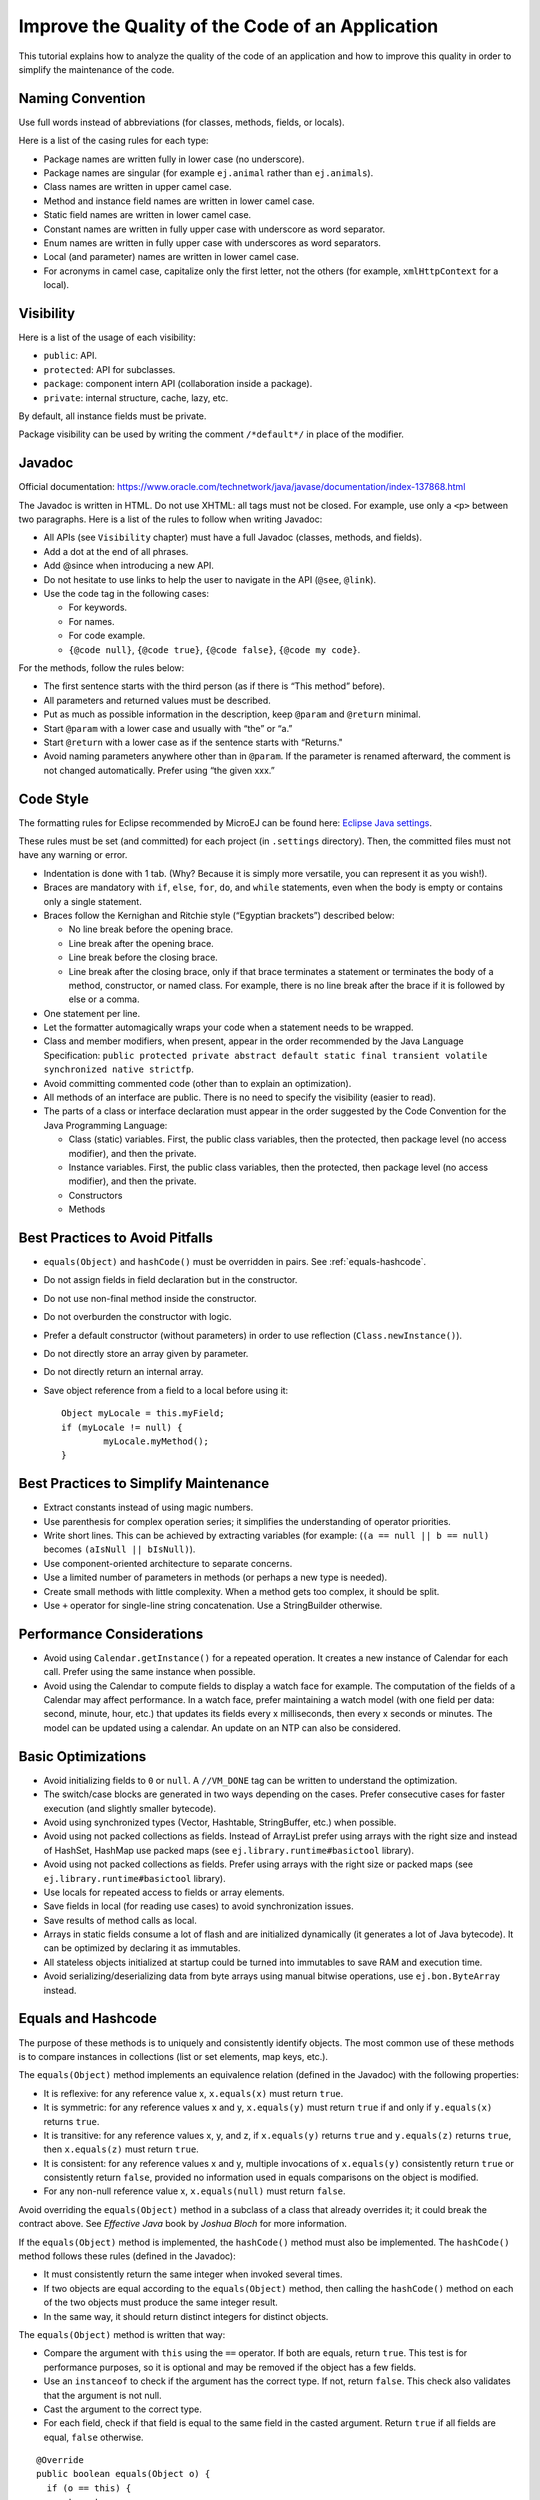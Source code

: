 .. _improvecodequality:

Improve the Quality of the Code of an Application
=================================================

This tutorial explains how to analyze the quality of the code of an application and how to improve this quality in order to simplify the maintenance of the code.

Naming Convention
-----------------

Use full words instead of abbreviations (for classes, methods, fields, or
locals).

Here is a list of the casing rules for each type:

- Package names are written fully in lower case (no underscore).
- Package names are singular (for example ``ej.animal`` rather than
  ``ej.animals``).
- Class names are written in upper camel case.
- Method and instance field names are written in lower camel case.
- Static field names are written in lower camel case.
- Constant names are written in fully upper case with underscore as word separator.
- Enum names are written in fully upper case with underscores as word separators.
- Local (and parameter) names are written in lower camel case.
- For acronyms in camel case, capitalize only the first letter, not the
  others (for example, ``xmlHttpContext`` for a local).

Visibility
----------

Here is a list of the usage of each visibility:

- ``public``: API.
- ``protected``: API for subclasses.
- ``package``: component intern API (collaboration inside a package).
- ``private``: internal structure, cache, lazy, etc.

By default, all instance fields must be private.

Package visibility can be used by writing the comment ``/*default*/`` in place of
the modifier.

Javadoc
-------

Official documentation:
https://www.oracle.com/technetwork/java/javase/documentation/index-137868.html

The Javadoc is written in HTML. Do not use XHTML: all tags must not be
closed. For example, use only a ``<p>`` between two paragraphs.
Here is a list of the rules to follow when writing Javadoc:

- All APIs (see ``Visibility`` chapter) must have a full Javadoc
  (classes, methods, and fields).
- Add a dot at the end of all phrases.
- Add @since when introducing a new API.
- Do not hesitate to use links to help the user to navigate in the API
  (``@see``, ``@link``).
- Use the code tag in the following cases:

  - For keywords.
  - For names.
  - For code example.
  - ``{@code null}``, ``{@code true}``, ``{@code false}``,
    ``{@code my code}``.

For the methods, follow the rules below:

- The first sentence starts with the third person (as if there is “This
  method” before).
- All parameters and returned values must be described.
- Put as much as possible information in the description, keep
  ``@param`` and ``@return`` minimal.
- Start ``@param`` with a lower case and usually with “the” or “a.”
- Start ``@return`` with a lower case as if the sentence starts with
  “Returns."
- Avoid naming parameters anywhere other than in ``@param``. If the
  parameter is renamed afterward, the comment is not changed
  automatically. Prefer using “the given xxx.”

Code Style
----------

The formatting rules for Eclipse recommended by MicroEJ can be found here: `Eclipse Java
settings <https://repository.microej.com/packages/formatter/>`__.

These rules must be set (and committed) for each project (in ``.settings``
directory). Then, the committed files must not have any warning or
error.

- Indentation is done with 1 tab. (Why? Because it is simply more
  versatile, you can represent it as you wish!).
- Braces are mandatory with ``if``, ``else``, ``for``, ``do``, and
  ``while`` statements, even when the body is empty or contains only a
  single statement.
- Braces follow the Kernighan and Ritchie style (“Egyptian brackets”) described below:

  - No line break before the opening brace.
  - Line break after the opening brace.
  - Line break before the closing brace.
  - Line break after the closing brace, only if that brace terminates
    a statement or terminates the body of a method, constructor, or
    named class. For example, there is no line break after the brace
    if it is followed by else or a comma.

- One statement per line.
- Let the formatter automagically wraps your code when a statement
  needs to be wrapped.
- Class and member modifiers, when present, appear in the order
  recommended by the Java Language Specification:
  ``public protected private abstract default static final transient volatile synchronized native strictfp``.
- Avoid committing commented code (other than to explain an
  optimization).
- All methods of an interface are public. There is no need to specify
  the visibility (easier to read).
- The parts of a class or interface declaration must appear in the
  order suggested by the Code Convention for the Java Programming
  Language:

  - Class (static) variables. First, the public class variables, then
    the protected, then package level (no access modifier), and then
    the private.
  - Instance variables. First, the public class variables, then the
    protected, then package level (no access modifier), and then the
    private.
  - Constructors
  - Methods

Best Practices to Avoid Pitfalls
--------------------------------

- ``equals(Object)`` and ``hashCode()`` must be overridden in
  pairs. See :ref:`equals-hashcode`.
- Do not assign fields in field declaration but in the constructor.
- Do not use non-final method inside the constructor.
- Do not overburden the constructor with logic.
- Prefer a default constructor (without parameters) in order to use
  reflection (``Class.newInstance()``).
- Do not directly store an array given by parameter.
- Do not directly return an internal array.
- Save object reference from a field to a local before using it::

	Object myLocale = this.myField;
	if (myLocale != null) {
		myLocale.myMethod();
	}

Best Practices to Simplify Maintenance
--------------------------------------

- Extract constants instead of using magic numbers.
- Use parenthesis for complex operation series; it simplifies the understanding 
  of operator priorities.
- Write short lines. This can be achieved by extracting variables (for
  example: (``(a == null || b == null)`` becomes
  ``(aIsNull || bIsNull)``).
- Use component-oriented architecture to separate concerns.
- Use a limited number of parameters in methods (or perhaps a new type
  is needed).
- Create small methods with little complexity. When a method gets too
  complex, it should be split.
- Use ``+`` operator for single-line string concatenation. Use a
  StringBuilder otherwise.

Performance Considerations
--------------------------

- Avoid using ``Calendar.getInstance()`` for a repeated operation. It
  creates a new instance of Calendar for each call. Prefer using the
  same instance when possible.
- Avoid using the Calendar to compute fields to display a watch face
  for example. The computation of the fields of a Calendar may affect
  performance. In a watch face, prefer maintaining a watch model
  (with one field per data: second, minute, hour, etc.) that updates
  its fields every x milliseconds, then every x seconds or minutes. The
  model can be updated using a calendar. An update on an NTP can also
  be considered.

Basic Optimizations
-------------------

- Avoid initializing fields to ``0`` or ``null``. A ``//VM_DONE`` tag
  can be written to understand the optimization.
- The switch/case blocks are generated in two ways depending on the
  cases. Prefer consecutive cases for faster execution (and slightly
  smaller bytecode).
- Avoid using synchronized types (Vector, Hashtable, StringBuffer,
  etc.) when possible.
- Avoid using not packed collections as fields. Instead of ArrayList
  prefer using arrays with the right size and instead of HashSet,
  HashMap use packed maps (see ``ej.library.runtime#basictool``
  library).
- Avoid using not packed collections as fields. Prefer using arrays
  with the right size or packed maps (see
  ``ej.library.runtime#basictool`` library).
- Use locals for repeated access to fields or array elements.
- Save fields in local (for reading use cases) to avoid synchronization
  issues.
- Save results of method calls as local.
- Arrays in static fields consume a lot of flash and are initialized
  dynamically (it generates a lot of Java bytecode). It can be
  optimized by declaring it as immutables.
- All stateless objects initialized at startup could be turned
  into immutables to save RAM and execution time.
- Avoid serializing/deserializing data from byte arrays using manual
  bitwise operations, use ``ej.bon.ByteArray`` instead.

.. _equals-hashcode:

Equals and Hashcode
-------------------

The purpose of these methods is to uniquely and consistently identify
objects. The most common use of these methods is to compare instances in
collections (list or set elements, map keys, etc.).

The ``equals(Object)`` method implements an equivalence relation (defined in
the Javadoc) with the following properties:

- It is reflexive: for any reference value x, ``x.equals(x)`` must return
  ``true``.
- It is symmetric: for any reference values x and y, ``x.equals(y)`` must
  return ``true`` if and only if ``y.equals(x)`` returns ``true``.
- It is transitive: for any reference values x, y, and z, if ``x.equals(y)``
  returns ``true`` and ``y.equals(z)`` returns ``true``, then ``x.equals(z)``
  must return ``true``.
- It is consistent: for any reference values x and y, multiple invocations of
  ``x.equals(y)`` consistently return ``true`` or consistently return
  ``false``, provided no information used in equals comparisons on the object
  is modified.
- For any non-null reference value x, ``x.equals(null)`` must return ``false``.

Avoid overriding the ``equals(Object)`` method in a subclass of a class that
already overrides it; it could break the contract above. See
*Effective Java* book by *Joshua Bloch* for more information.

If the ``equals(Object)`` method is implemented, the ``hashCode()`` method
must also be implemented. The ``hashCode()`` method follows these rules
(defined in the Javadoc):

- It must consistently return the same integer when invoked several times.
- If two objects are equal according to the ``equals(Object)`` method, then
  calling the ``hashCode()`` method on each of the two objects must produce
  the same integer result.
- In the same way, it should return distinct integers for distinct objects.

The ``equals(Object)`` method is written that way:

- Compare the argument with ``this`` using the ``==`` operator. If both are
  equals, return ``true``. This test is for performance purposes, so it is
  optional and may be removed if the object has a few fields.
- Use an ``instanceof`` to check if the argument has the correct type. If not,
  return ``false``. This check also validates that the argument is not null.
- Cast the argument to the correct type.
- For each field, check if that field is equal to the same
  field in the casted argument. Return ``true`` if all fields are equal,
  ``false`` otherwise.

::

  @Override
  public boolean equals(Object o) {
    if (o == this) {
      return true;
    }
    if (!(o instanceof MyClass)) {
      return false;
    }
    MyClass other = (MyClass)o;
    return field1 == other.field1 &&
      (field2 == null ? other.field2 == null : field2.equals(other.field2));
  }

The ``hashCode()`` method is written that way:

- Choose a prime number.
- Create a result variable, whatever the value (usually the prime number).
- For each field, multiply the previous result with the prime
  plus the hash code of the field and store it as the result.
- Return the result.

Depending on its type, the hash code of a field is:

- Boolean: ``(f ? 0 : 1)``.
- Byte, char, short, int: ``(int) f)``.
- Long: ``(int)(f ^ (f >>> 32))``.
- Float: ``Float.floatToIntBits(f)``.
- Double: ``Double.doubleToLongBits(f)`` and the same as for a long.
- Object: ``(f == null ? 0 : f.hashCode())``.
- Array: add the hash codes of all its elements (depending on their type).

::

  private static final int PRIME = 31;

  @Override
  public int hashCode() {
    int result = PRIME;
    result = PRIME * result + field1;
    result = PRIME * result + (field2 == null ? 0 : field2.hashCode());
    return result;
  }

JUnit
-----

- Prefer black-box tests (with a maximum coverage).
- Here is the test packages naming convention:

  - Suffix package with .test for black-box tests.
  - Use the same package for white-box tests (allow to use classes with
    package visibility).

Code Analysis with SonarQube™
-----------------------------

SonarQube is an open source platform for continuous inspection of code quality.
SonarQube offers reports on duplicated code, coding standards, unit tests, code coverage, code complexity, potential bugs, comments, and architecture.

To set it up on your MicroEJ application project, please refer to `this documentation <https://github.com/MicroEJ/ExampleTool-Sonar>`_.
It describes the following steps:

- How to run a SonarQube server locally.
- How to run an analysis using a dedicated script.
- How to run an analysis during "Build with EasyAnt."
